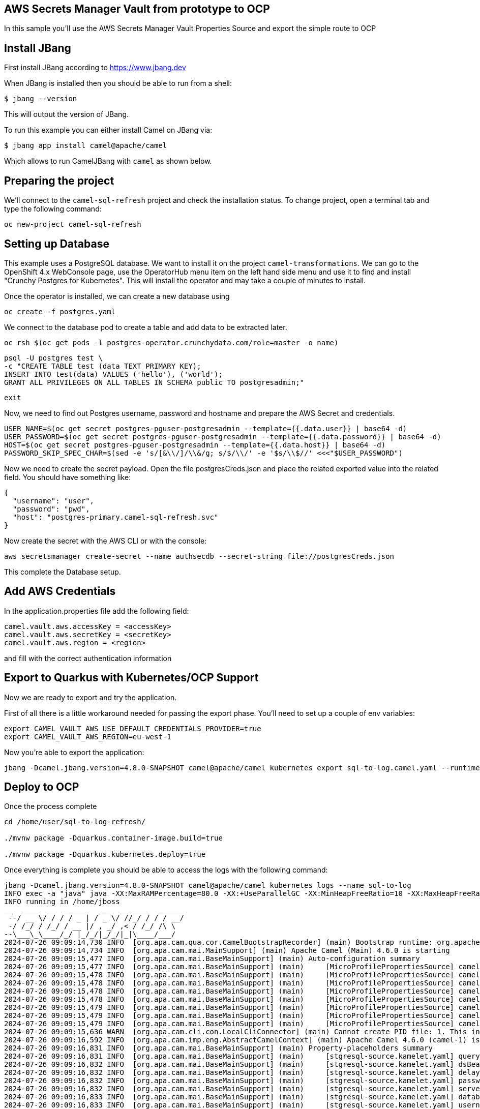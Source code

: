 ## AWS Secrets Manager Vault from prototype to OCP

In this sample you'll use the AWS Secrets Manager Vault Properties Source and export the simple route to OCP

## Install JBang

First install JBang according to https://www.jbang.dev

When JBang is installed then you should be able to run from a shell:

[source,sh]
----
$ jbang --version
----

This will output the version of JBang.

To run this example you can either install Camel on JBang via:

[source,sh]
----
$ jbang app install camel@apache/camel
----

Which allows to run CamelJBang with `camel` as shown below.

## Preparing the project

We'll connect to the `camel-sql-refresh` project and check the installation status. To change project, open a terminal tab and type the following command:

```
oc new-project camel-sql-refresh
```

## Setting up Database

This example uses a PostgreSQL database. We want to install it on the project `camel-transformations`. We can go to the OpenShift 4.x WebConsole page, use the OperatorHub menu item on the left hand side menu and use it to find and install "Crunchy Postgres for Kubernetes". This will install the operator and may take a couple of minutes to install.

Once the operator is installed, we can create a new database using

```
oc create -f postgres.yaml
```

We connect to the database pod to create a table and add data to be extracted later.

```
oc rsh $(oc get pods -l postgres-operator.crunchydata.com/role=master -o name)
```

```
psql -U postgres test \
-c "CREATE TABLE test (data TEXT PRIMARY KEY);
INSERT INTO test(data) VALUES ('hello'), ('world');
GRANT ALL PRIVILEGES ON ALL TABLES IN SCHEMA public TO postgresadmin;"
```
```
exit
```

Now, we need to find out Postgres username, password and hostname and prepare the AWS Secret and credentials.

```
USER_NAME=$(oc get secret postgres-pguser-postgresadmin --template={{.data.user}} | base64 -d)
USER_PASSWORD=$(oc get secret postgres-pguser-postgresadmin --template={{.data.password}} | base64 -d)
HOST=$(oc get secret postgres-pguser-postgresadmin --template={{.data.host}} | base64 -d)
PASSWORD_SKIP_SPEC_CHAR=$(sed -e 's/[&\\/]/\\&/g; s/$/\\/' -e '$s/\\$//' <<<"$USER_PASSWORD")
```

Now we need to create the secret payload. Open the file postgresCreds.json and place the related exported value into the related field. You should have something like:

```
{
  "username": "user",
  "password": "pwd",
  "host": "postgres-primary.camel-sql-refresh.svc"
}
```

Now create the secret with the AWS CLI or with the console:

```
aws secretsmanager create-secret --name authsecdb --secret-string file://postgresCreds.json
```

This complete the Database setup.

## Add AWS Credentials

In the application.properties file add the following field:

```
camel.vault.aws.accessKey = <accessKey>
camel.vault.aws.secretKey = <secretKey>
camel.vault.aws.region = <region>
```

and fill with the correct authentication information

## Export to Quarkus with Kubernetes/OCP Support

Now we are ready to export and try the application.

First of all there is a little workaround needed for passing the export phase. You'll need to set up a couple of env variables:

```
export CAMEL_VAULT_AWS_USE_DEFAULT_CREDENTIALS_PROVIDER=true
export CAMEL_VAULT_AWS_REGION=eu-west-1
```

Now you're able to export the application:

```
jbang -Dcamel.jbang.version=4.8.0-SNAPSHOT camel@apache/camel kubernetes export sql-to-log.camel.yaml --runtime=quarkus --dir /home/user/sql-to-log/
```

## Deploy to OCP

Once the process complete

```
cd /home/user/sql-to-log-refresh/

./mvnw package -Dquarkus.container-image.build=true

./mvnw package -Dquarkus.kubernetes.deploy=true
```

Once everything is complete you should be able to access the logs with the following command:

```
jbang -Dcamel.jbang.version=4.8.0-SNAPSHOT camel@apache/camel kubernetes logs --name sql-to-log
INFO exec -a "java" java -XX:MaxRAMPercentage=80.0 -XX:+UseParallelGC -XX:MinHeapFreeRatio=10 -XX:MaxHeapFreeRatio=20 -XX:GCTimeRatio=4 -XX:AdaptiveSizePolicyWeight=90 -XX:+ExitOnOutOfMemoryError -Djava.util.logging.manager=org.jboss.logmanager.LogManager -cp "." -jar /home/jboss/quarkus-run.jar 
INFO running in /home/jboss
__  ____  __  _____   ___  __ ____  ______ 
 --/ __ \/ / / / _ | / _ \/ //_/ / / / __/ 
 -/ /_/ / /_/ / __ |/ , _/ ,< / /_/ /\ \   
--\___\_\____/_/ |_/_/|_/_/|_|\____/___/   
2024-07-26 09:09:14,730 INFO  [org.apa.cam.qua.cor.CamelBootstrapRecorder] (main) Bootstrap runtime: org.apache.camel.quarkus.main.CamelMainRuntime
2024-07-26 09:09:14,734 INFO  [org.apa.cam.mai.MainSupport] (main) Apache Camel (Main) 4.6.0 is starting
2024-07-26 09:09:15,477 INFO  [org.apa.cam.mai.BaseMainSupport] (main) Auto-configuration summary
2024-07-26 09:09:15,477 INFO  [org.apa.cam.mai.BaseMainSupport] (main)     [MicroProfilePropertiesSource] camel.main.routesIncludePattern=camel/sql-to-log.camel.yaml
2024-07-26 09:09:15,478 INFO  [org.apa.cam.mai.BaseMainSupport] (main)     [MicroProfilePropertiesSource] camel.main.contextReloadEnabled=true
2024-07-26 09:09:15,478 INFO  [org.apa.cam.mai.BaseMainSupport] (main)     [MicroProfilePropertiesSource] camel.vault.aws.secrets=authsecdbrefresh
2024-07-26 09:09:15,478 INFO  [org.apa.cam.mai.BaseMainSupport] (main)     [MicroProfilePropertiesSource] camel.vault.aws.region=eu-west-1
2024-07-26 09:09:15,478 INFO  [org.apa.cam.mai.BaseMainSupport] (main)     [MicroProfilePropertiesSource] camel.vault.aws.secretKey=xxxxxx
2024-07-26 09:09:15,479 INFO  [org.apa.cam.mai.BaseMainSupport] (main)     [MicroProfilePropertiesSource] camel.vault.aws.accessKey=xxxxxx
2024-07-26 09:09:15,479 INFO  [org.apa.cam.mai.BaseMainSupport] (main)     [MicroProfilePropertiesSource] camel.vault.aws.refreshPeriod=60000
2024-07-26 09:09:15,479 INFO  [org.apa.cam.mai.BaseMainSupport] (main)     [MicroProfilePropertiesSource] camel.vault.aws.refreshEnabled=true
2024-07-26 09:09:15,636 WARN  [org.apa.cam.cli.con.LocalCliConnector] (main) Cannot create PID file: 1. This integration cannot be managed by Camel JBang CLI.
2024-07-26 09:09:16,592 INFO  [org.apa.cam.imp.eng.AbstractCamelContext] (main) Apache Camel 4.6.0 (camel-1) is starting
2024-07-26 09:09:16,831 INFO  [org.apa.cam.mai.BaseMainSupport] (main) Property-placeholders summary
2024-07-26 09:09:16,831 INFO  [org.apa.cam.mai.BaseMainSupport] (main)     [stgresql-source.kamelet.yaml] query=select * from test;
2024-07-26 09:09:16,832 INFO  [org.apa.cam.mai.BaseMainSupport] (main)     [stgresql-source.kamelet.yaml] dsBean=dsBean-1
2024-07-26 09:09:16,832 INFO  [org.apa.cam.mai.BaseMainSupport] (main)     [stgresql-source.kamelet.yaml] delay=120000
2024-07-26 09:09:16,832 INFO  [org.apa.cam.mai.BaseMainSupport] (main)     [stgresql-source.kamelet.yaml] password=xxxxxx
2024-07-26 09:09:16,832 INFO  [org.apa.cam.mai.BaseMainSupport] (main)     [stgresql-source.kamelet.yaml] serverName=postgres-primary.camel-sql-refresh.svc
2024-07-26 09:09:16,833 INFO  [org.apa.cam.mai.BaseMainSupport] (main)     [stgresql-source.kamelet.yaml] databaseName=test
2024-07-26 09:09:16,833 INFO  [org.apa.cam.mai.BaseMainSupport] (main)     [stgresql-source.kamelet.yaml] username=xxxxxx
2024-07-26 09:09:16,834 INFO  [org.apa.cam.imp.eng.AbstractCamelContext] (main) Routes startup (total:1 started:1 kamelets:1)
2024-07-26 09:09:16,835 INFO  [org.apa.cam.imp.eng.AbstractCamelContext] (main)     Started route1 (kamelet://postgresql-source)
2024-07-26 09:09:16,835 INFO  [org.apa.cam.imp.eng.AbstractCamelContext] (main) Apache Camel 4.6.0 (camel-1) started in 242ms (build:0ms init:0ms start:242ms)
2024-07-26 09:09:16,939 INFO  [io.quarkus] (main) sql-to-log 1.0-SNAPSHOT on JVM (powered by Quarkus 3.12.2) started in 4.171s. Listening on: http://0.0.0.0:8080
2024-07-26 09:09:16,940 INFO  [io.quarkus] (main) Profile prod activated. 
2024-07-26 09:09:16,940 INFO  [io.quarkus] (main) Installed features: [agroal, camel-attachments, camel-aws-secrets-manager, camel-cli-connector, camel-console, camel-core, camel-jackson, camel-kamelet, camel-management, camel-microprofile-health, camel-platform-http, camel-rest, camel-rest-openapi, camel-sql, camel-xml-io-dsl, camel-xml-jaxb, camel-yaml-dsl, cdi, kubernetes, narayana-jta, smallrye-context-propagation, smallrye-health, vertx]
2024-07-26 09:09:18,232 INFO  [route1] (Camel (camel-1) thread #2 - sql://select%20*%20from%20test;) {"data":"hello"}
2024-07-26 09:09:18,236 INFO  [route1] (Camel (camel-1) thread #2 - sql://select%20*%20from%20test;) {"data":"world"}
```

## Auto refresh of the secret and modification

To show how to refresh works we'll need to change the password for postgresadmin user on our Database.

First run the following command:

```
oc rsh $(oc get pods -l postgres-operator.crunchydata.com/role=master -o name)
```

Now you need to change the password inside the container

```
sh-4.4$ psql -U postgres -c "ALTER USER postgresadmin PASSWORD 'masteradmin1234*';"
```

At the same time modify the secret stored into AWS Secret Manager by editing the password field with 'masteradmin1234*' in the AWS console.

Now get back to the log and you should see the following entries:

```
2024-07-26 09:19:23,942 INFO  [org.apa.cam.com.aws.sec.vau.CloudTrailReloadTriggerTask] (Camel (camel-1) thread #1 - ManagementLoadTask) Update for AWS secret: arn:aws:secretsmanager:eu-west-1:xxxx:secret:authsecdbrefresh-xxxx detected, triggering CamelContext reload
2024-07-26 09:19:23,942 INFO  [org.apa.cam.sup.DefaultContextReloadStrategy] (Camel (camel-1) thread #1 - ManagementLoadTask) Reloading CamelContext (camel-1) triggered by: AWS Secrets Refresh Task
2024-07-26 09:19:25,290 INFO  [route1] (Camel (camel-1) thread #6 - sql://select%20*%20from%20test;) {"data":"hello"}
2024-07-26 09:19:25,291 INFO  [route1] (Camel (camel-1) thread #6 - sql://select%20*%20from%20test;) {"data":"world"}
```
